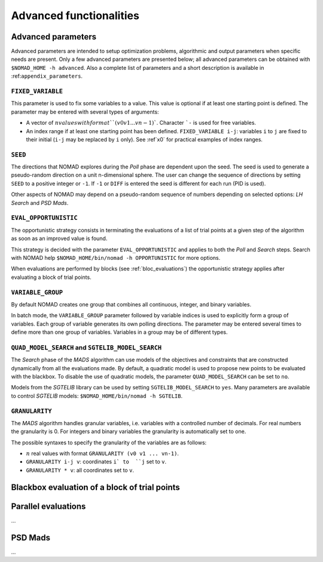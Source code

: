 .. _advanced_functionalities:

Advanced functionalities
========================

Advanced parameters
-------------------

Advanced parameters are intended to setup optimization problems, algorithmic and output parameters when specific needs are present. Only a few advanced parameters are presented below; all advanced parameters can be obtained with ``$NOMAD_HOME -h advanced``. Also a complete list of parameters and a short description is available in :ref:``appendix_parameters``.

.. _fixed_variable:

``FIXED_VARIABLE``
""""""""""""""""""

This parameter is used to fix some variables to a value. This value is optional if at least one starting point is defined. The parameter may be entered with several types of arguments:

* A vector of :math:`n values with format ``(v0 v1 ... vn-1)``. Character ```-`` is used for free variables.

* An index range if at least one starting point has been defined. ``FIXED_VARIABLE i-j``: variables ``i`` to ``j`` are fixed to their initial (``i-j`` may be replaced by ``i`` only). See :ref`x0` for practical examples of index ranges.

.. _seed:

``SEED``
""""""""

The directions that NOMAD explores during the *Poll* phase are dependent upon the seed. The seed is used to generate a pseudo-random direction on a unit n-dimensional sphere. The user can change the sequence of directions by setting ``SEED`` to a positive integer or ``-1``. If ``-1`` or ``DIFF`` is entered the seed is different for each run (PID is used).

Other aspects of NOMAD may depend on a pseudo-random sequence of numbers depending on selected options: *LH Search* and *PSD Mads*.

.. _eval_opportunistic:

``EVAL_OPPORTUNISTIC``
""""""""""""""""""""""

The opportunistic strategy consists in terminating the evaluations of a list of trial points at a given step of the algorithm as soon as an improved value is found.

This strategy is decided with the parameter ``EVAL_OPPORTUNISTIC`` and applies to both the *Poll* and *Search* steps. Search with NOMAD help ``$NOMAD_HOME/bin/nomad -h OPPORTUNISTIC`` for more options.

When evaluations are performed by blocks (see :ref:`bloc_evaluations`) the opportunistic strategy applies after evaluating a block of trial points.

.. _variable_group:

``VARIABLE_GROUP``
""""""""""""""""""

By default NOMAD creates one group that combines all continuous, integer, and binary variables.

In batch mode, the ``VARIABLE_GROUP`` parameter followed by variable indices is used to explicitly form a group of variables. Each group of variable generates its own polling directions. The parameter may be entered several times to define more than one group of variables. Variables in a group may be of different types.

.. _quad_model_search:

``QUAD_MODEL_SEARCH`` and ``SGTELIB_MODEL_SEARCH``
""""""""""""""""""""""""""""""""""""""""""""""""""

The *Search* phase of the *MADS* algorithm can use models of the objectives and constraints that are constructed dynamically from all the evaluations made. By default, a quadratic model is used to propose new points to be evaluated with the blackbox. To disable the use of quadratic models, the parameter ``QUAD_MODEL_SEARCH`` can be set to ``no``.

Models from the *SGTELIB* library can be used by setting ``SGTELIB_MODEL_SEARCH`` to ``yes``. Many parameters are available to control *SGTELIB* models: ``$NOMAD_HOME/bin/nomad -h SGTELIB``.

.. _granularity:

``GRANULARITY``
"""""""""""""""

The *MADS* algorithm handles granular variables, i.e. variables with a controlled number of decimals. For real numbers the granularity is 0. For integers and binary variables the granularity is automatically set to one.

The possible syntaxes to specify the granularity of the variables are as follows:

* :math:`n` real values with format ``GRANULARITY (v0 v1 ... vn-1)``.

* ``GRANULARITY i-j v``: coordinates  ``i` to  ``j`` set to ``v``.

* ``GRANULARITY * v``: all coordinates set to ``v``.




.. _block_evaluations:

Blackbox evaluation of a block of trial points
----------------------------------------------


.. _parallel_evaluations:

Parallel evaluations
--------------------

...

.. _psd_mads:

PSD Mads
--------

...
